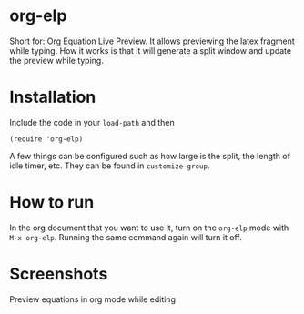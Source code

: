 * org-elp
  Short for: Org Equation Live Preview. It allows previewing the latex
  fragment while typing. How it works is that it will generate a split
  window and update the preview while typing.

* Installation
  Include the code in your =load-path= and then
  #+begin_src elisp
  (require 'org-elp)
  #+end_src
  A few things can be configured such as how large is the split, the
  length of idle timer, etc. They can be found in =customize-group=.

* How to run
  In the org document that you want to use it, turn on the =org-elp= mode with =M-x org-elp=.
  Running the same command again will turn it off. 

* Screenshots
  Preview equations in org mode while editing
  [[https://github.com/guanyilun/org-equation-live-preview/raw/master/data/org-equation-live-preview.gif]]
